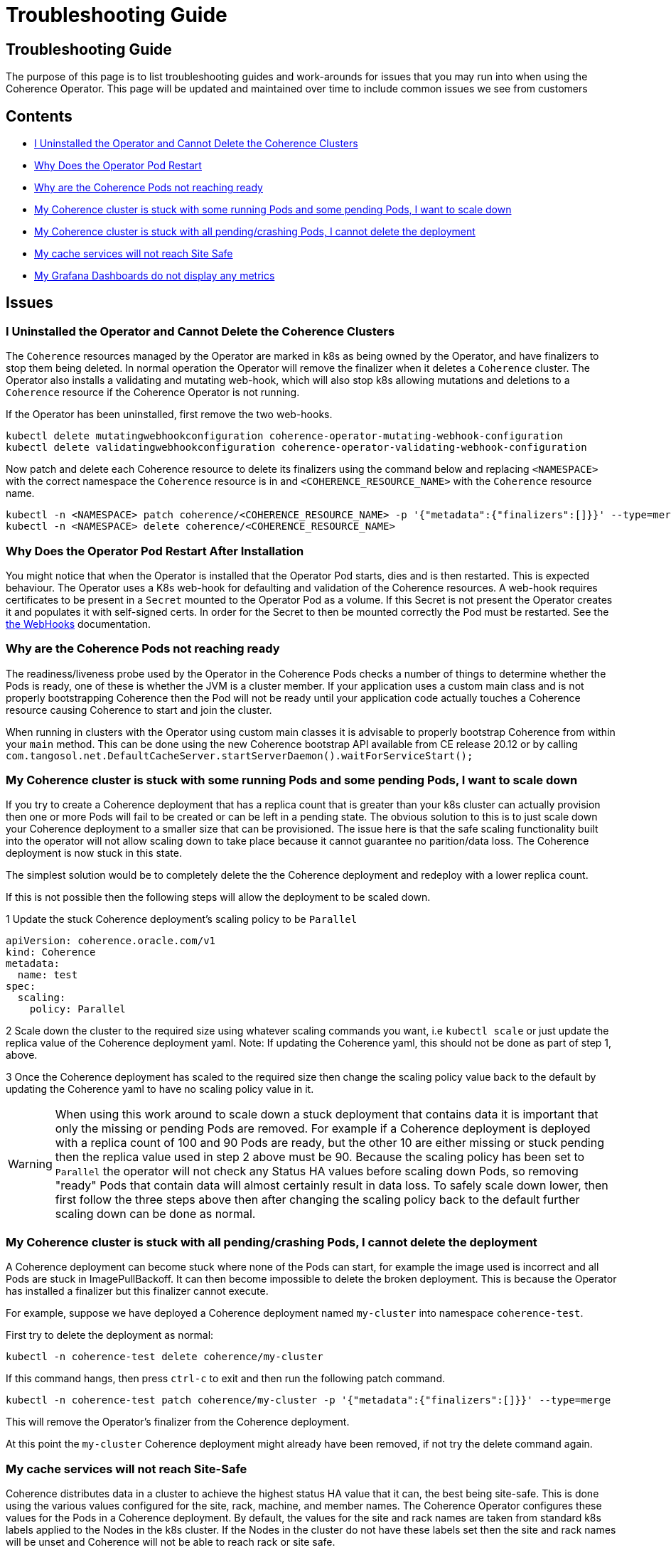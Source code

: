 ///////////////////////////////////////////////////////////////////////////////

    Copyright (c) 2021, 2022, Oracle and/or its affiliates.
    Licensed under the Universal Permissive License v 1.0 as shown at
    http://oss.oracle.com/licenses/upl.

///////////////////////////////////////////////////////////////////////////////

= Troubleshooting Guide

== Troubleshooting Guide

The purpose of this page is to list troubleshooting guides and work-arounds for issues that you may run into when using the Coherence Operator.
This page will be updated and maintained over time to include common issues we see from customers

== Contents

* <<no-operator,I Uninstalled the Operator and Cannot Delete the Coherence Clusters>>

* <<#restart,Why Does the Operator Pod Restart>>

* <<#ready,Why are the Coherence Pods not reaching ready>>

* <<#stuck-pending,My Coherence cluster is stuck with some running Pods and some pending Pods, I want to scale down>>

* <<#stuck-delete,My Coherence cluster is stuck with all pending/crashing Pods, I cannot delete the deployment>>

* <<#site-safe,My cache services will not reach Site Safe>>

* <<dashboards,My Grafana Dashboards do not display any metrics>>

== Issues

[#no-operator]
=== I Uninstalled the Operator and Cannot Delete the Coherence Clusters

The `Coherence` resources managed by the Operator are marked in k8s as being owned by the Operator, and have finalizers to stop them being deleted. In normal operation the Operator will remove the finalizer when it deletes a `Coherence` cluster. The Operator also installs a validating and mutating web-hook, which will also stop k8s allowing mutations and deletions to a `Coherence` resource if the Coherence Operator is not running.

If the Operator has been uninstalled, first remove the two web-hooks.

[source,bash]
----
kubectl delete mutatingwebhookconfiguration coherence-operator-mutating-webhook-configuration
kubectl delete validatingwebhookconfiguration coherence-operator-validating-webhook-configuration
----

Now patch and delete each Coherence resource to delete its finalizers using the command below and replacing `<NAMESPACE>` with the correct namespace the `Coherence` resource is in and `<COHERENCE_RESOURCE_NAME>` with the
`Coherence` resource name.

[source,bash]
----
kubectl -n <NAMESPACE> patch coherence/<COHERENCE_RESOURCE_NAME> -p '{"metadata":{"finalizers":[]}}' --type=merge
kubectl -n <NAMESPACE> delete coherence/<COHERENCE_RESOURCE_NAME>
----


[#restart]
=== Why Does the Operator Pod Restart After Installation

You might notice that when the Operator is installed that the Operator Pod starts, dies and is then restarted.
This is expected behaviour. The Operator uses a K8s web-hook for defaulting and validation of the Coherence resources.
A web-hook requires certificates to be present in a `Secret` mounted to the Operator Pod as a volume.
If this Secret is not present the Operator creates it and populates it with self-signed certs.
In order for the Secret to then be mounted correctly the Pod must be restarted.
See the <<docs/webhooks/01_introduction.adoc,the WebHooks>> documentation.

[#ready]
=== Why are the Coherence Pods not reaching ready
The readiness/liveness probe used by the Operator in the Coherence Pods checks a number of things to determine whether the Pods is ready, one of these is whether the JVM is a cluster member.
If your application uses a custom main class and is not properly bootstrapping Coherence then the Pod will not be ready until your application code actually touches a Coherence resource causing Coherence to start and join the cluster.

When running in clusters with the Operator using custom main classes it is advisable to properly bootstrap Coherence
from within your `main` method. This can be done using the new Coherence bootstrap API available from CE release 20.12
or by calling `com.tangosol.net.DefaultCacheServer.startServerDaemon().waitForServiceStart();`

[#stuck-pending]
=== My Coherence cluster is stuck with some running Pods and some pending Pods, I want to scale down

If you try to create a Coherence deployment that has a replica count that is greater than your k8s cluster can actually
provision then one or more Pods will fail to be created or can be left in a pending state.
The obvious solution to this is to just scale down your Coherence deployment to a smaller size that can be provisioned.
The issue here is that the safe scaling functionality built into the operator will not allow scaling down to take place
because it cannot guarantee no parition/data loss. The Coherence deployment is now stuck in this state.

The simplest solution would be to completely delete the the Coherence deployment and redeploy with a lower replica count.

If this is not possible then the following steps will allow the deployment to be scaled down.

1 Update the stuck Coherence deployment's scaling policy to be `Parallel`
[source,yaml]
----
apiVersion: coherence.oracle.com/v1
kind: Coherence
metadata:
  name: test
spec:
  scaling:
    policy: Parallel
----

2 Scale down the cluster to the required size using whatever scaling commands you want, i.e `kubectl scale`
or just update the replica value of the Coherence deployment yaml. Note: If updating the Coherence yaml, this
should not be done as part of step 1, above.

3 Once the Coherence deployment has scaled to the required size then change the scaling policy value back to the
default by updating the Coherence yaml to have no scaling policy value in it.

WARNING: When using this work around to scale down a stuck deployment that contains data it is important that
only the missing or pending Pods are removed. For example if a Coherence deployment is deployed with a replica count
of 100 and 90 Pods are ready, but the other 10 are either missing or stuck pending then the replica value used in
step 2 above must be 90. Because the scaling policy has been set to `Parallel` the operator will not check any
Status HA values before scaling down Pods, so removing "ready" Pods that contain data will almost certainly result
in data loss. To safely scale down lower, then first follow the three steps above then after changing the scaling policy
back to the default further scaling down can be done as normal.

[#stuck-delete]
=== My Coherence cluster is stuck with all pending/crashing Pods, I cannot delete the deployment

A Coherence deployment can become stuck where none of the Pods can start, for example the image used is incorrect
and all Pods are stuck in ImagePullBackoff. It can then become impossible to delete the broken deployment.
This is because the Operator has installed a finalizer but this finalizer cannot execute.

For example, suppose we have deployed a Coherence deployment named `my-cluster` into namespace `coherence-test`.

First try to delete the deployment as normal:
[source,console]
----
kubectl -n coherence-test delete coherence/my-cluster
----

If this command hangs, then press `ctrl-c` to exit and then run the following patch command.

[source,console]
----
kubectl -n coherence-test patch coherence/my-cluster -p '{"metadata":{"finalizers":[]}}' --type=merge
----
This will remove the Operator's finalizer from the Coherence deployment.

At this point the `my-cluster` Coherence deployment might already have been removed,
if not try the delete command again.


[#site-safe]
=== My cache services will not reach Site-Safe

Coherence distributes data in a cluster to achieve the highest status HA value that it can, the best being site-safe.
This is done using the various values configured for the site, rack, machine, and member names.
The Coherence Operator configures these values for the Pods in a Coherence deployment.
By default, the values for the site and rack names are taken from standard k8s labels applied to the Nodes in the k8s cluster.
If the Nodes in the cluster do not have these labels set then the site and rack names will be unset and Coherence
will not be able to reach rack or site safe.

There are a few possible solutions to this, see the explanation in the
documentation explaining <<docs/coherence/021_member_identity.adoc,Member Identity>>

[#dashboards]
=== My Grafana Dashboards do not display any metrics

If you have imported the Grafana dashboards provided by the Operator into Grafana, but they are not displaying any metric
values, it may be that you have imported the wrong format dashboards. The Operator has multiple sets of dashboards,
one for the default Coherence metric name format, one for Microprofile metric name format, and one for
https://micrometer.io[Micrometer] metric name format.

The simplest way to find out which version corresponds to your Coherence cluster
is to query the metrics endpoint with something like `curl`.
If the metric names are in the format `vendor:coherence_cluster_size`, i.e. prefixed with `vendor:` then this is
the default Coherence format.
If metric names are in the format `vendor_Coherence_Cluster_Size`, i.e. prefixed with `vendor_` then this is
Microprofile format.
If the metric name has no `vendor` prefix then it is using Micrometer metrics.

See: the <<docs/metrics/030_importing.adoc,Importing Grafana Dashboards>> documentation.

